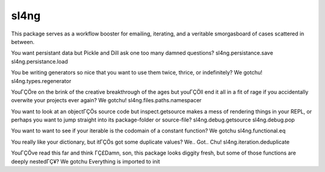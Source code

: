 sl4ng
=====

This package serves as a workflow booster for emailing, iterating, and a
veritable smorgasboard of cases scattered in between.

You want persistant data but Pickle and Dill ask one too many damned
questions? sl4ng.persistance.save sl4ng.persistance.load

You be writing generators so nice that you want to use them twice,
thrice, or indefinitely? We gotchu! sl4ng.types.regenerator

YouΓÇÖre on the brink of the creative breakthrough of the ages but youΓÇÖll
end it all in a fit of rage if you accidentally overwite your projects
ever again? We gotchu! sl4ng.files.paths.namespacer

You want to look at an objectΓÇÖs source code but inspect.getsource makes
a mess of rendering things in your REPL, or perhaps you want to jump
straight into its package-folder or source-file? sl4ng.debug.getsource
sl4ng.debug.pop

You want to want to see if your iterable is the codomain of a constant
function? We gotchu sl4ng.functional.eq

You really like your dictionary, but itΓÇÖs got some duplicate values?
We.. Got.. Chu! sl4ng.iteration.deduplicate

YouΓÇÖve read this far and think ΓÇ£Damn, son, this package looks diggity
fresh, but some of those functions are deeply nestedΓÇ¥? We gotchu
Everything is imported to init
